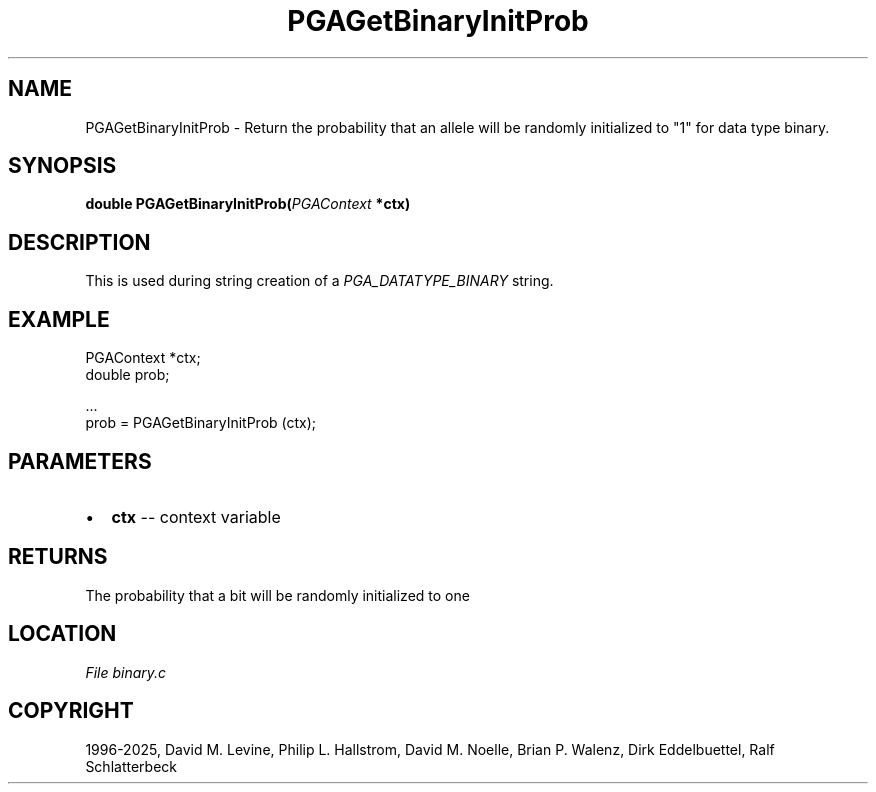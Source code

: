 .\" Man page generated from reStructuredText.
.
.
.nr rst2man-indent-level 0
.
.de1 rstReportMargin
\\$1 \\n[an-margin]
level \\n[rst2man-indent-level]
level margin: \\n[rst2man-indent\\n[rst2man-indent-level]]
-
\\n[rst2man-indent0]
\\n[rst2man-indent1]
\\n[rst2man-indent2]
..
.de1 INDENT
.\" .rstReportMargin pre:
. RS \\$1
. nr rst2man-indent\\n[rst2man-indent-level] \\n[an-margin]
. nr rst2man-indent-level +1
.\" .rstReportMargin post:
..
.de UNINDENT
. RE
.\" indent \\n[an-margin]
.\" old: \\n[rst2man-indent\\n[rst2man-indent-level]]
.nr rst2man-indent-level -1
.\" new: \\n[rst2man-indent\\n[rst2man-indent-level]]
.in \\n[rst2man-indent\\n[rst2man-indent-level]]u
..
.TH "PGAGetBinaryInitProb" "3" "2025-04-19" "" "PGAPack"
.SH NAME
PGAGetBinaryInitProb \- Return the probability that an allele will be randomly initialized to "1" for data type binary. 
.SH SYNOPSIS
.B double PGAGetBinaryInitProb(\fI\%PGAContext\fP *ctx) 
.sp
.SH DESCRIPTION
.sp
This is used during string creation of a
\fI\%PGA_DATATYPE_BINARY\fP string.
.SH EXAMPLE
.sp
.EX
PGAContext *ctx;
double prob;

\&...
prob = PGAGetBinaryInitProb (ctx);
.EE

 
.SH PARAMETERS
.IP \(bu 2
\fBctx\fP \-\- context variable 
.SH RETURNS
The probability that a bit will be randomly initialized to one
.SH LOCATION
\fI\%File binary.c\fP
.SH COPYRIGHT
1996-2025, David M. Levine, Philip L. Hallstrom, David M. Noelle, Brian P. Walenz, Dirk Eddelbuettel, Ralf Schlatterbeck
.\" Generated by docutils manpage writer.
.
